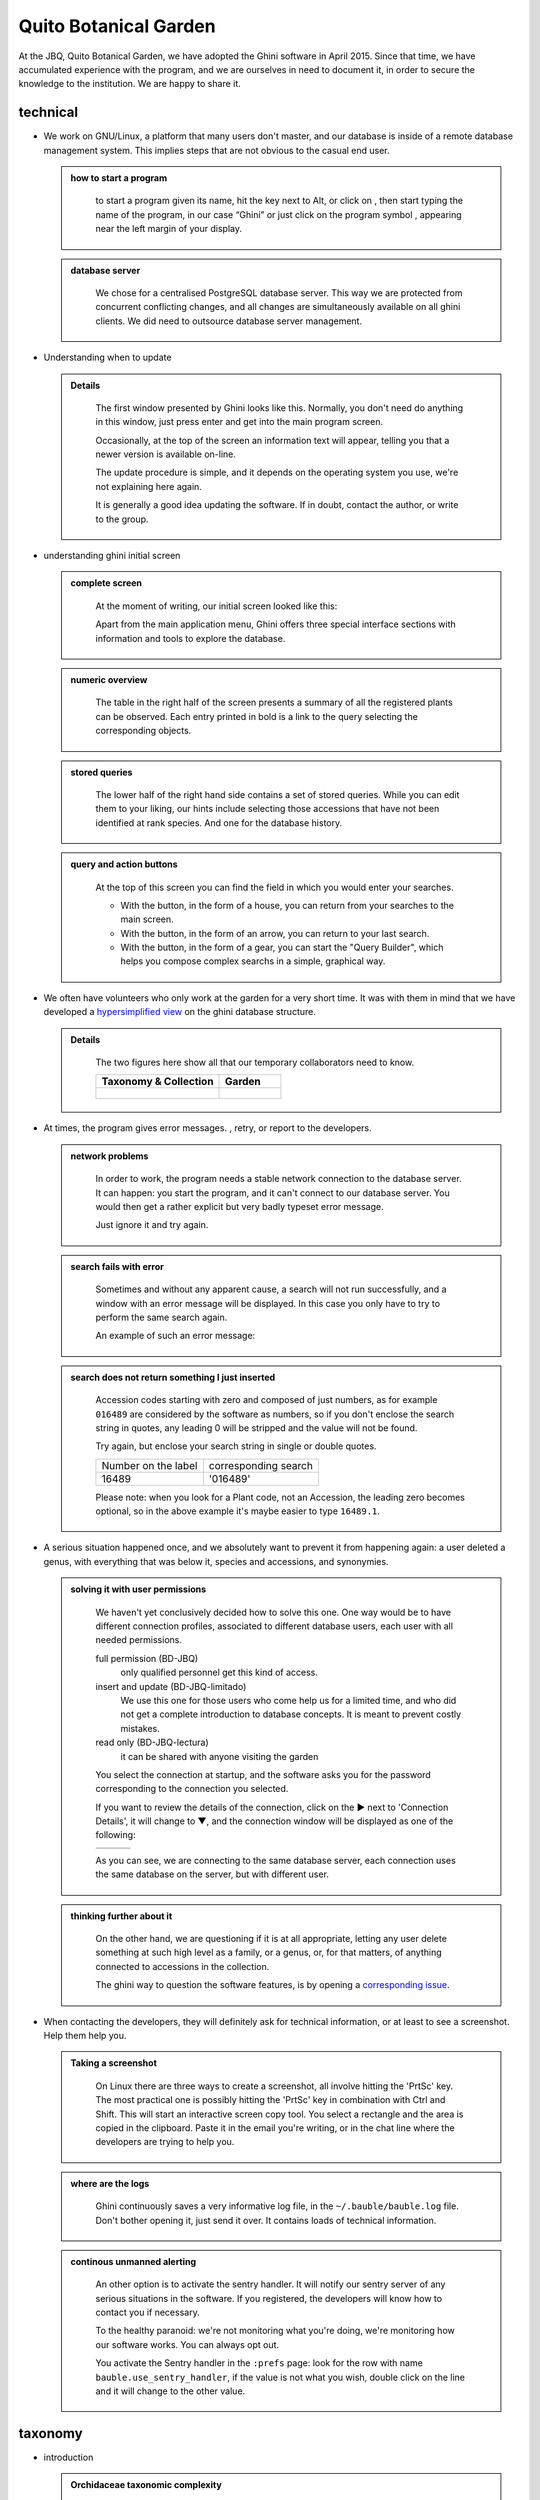 Quito Botanical Garden
==================================================

At the JBQ, Quito Botanical Garden, we have adopted the Ghini software in
April 2015. Since that time, we have accumulated experience with the
program, and we are ourselves in need to document it, in order to secure the
knowledge to the institution. We are happy to share it.

technical
^^^^^^^^^^^^^^^^^^^^

- We work on GNU/Linux, a platform that many users don't master, and our
  database is inside of a remote database management system. This implies
  steps that are not obvious to the casual end user.

  ..  admonition:: how to start a program
      :class: toggle

         to start a program given its name, hit the |loose_png| key next to Alt, or
         click on |10000000000000300000002F89E0224ADF9EC09E_png|, then start typing
         the name of the program, in our case “Ghini” or just click on the program
         symbol |100000000000003100000031BB54CBDFA885EBAC_png|, appearing near the
         left margin of your display.

  ..  admonition:: database server
      :class: toggle

         We chose for a centralised PostgreSQL database server. This way we
         are protected from concurrent conflicting changes, and all changes
         are simultaneously available on all ghini clients.  We did need to
         outsource database server management.

- Understanding when to update

  ..  admonition:: Details
      :class: toggle

         The first window presented by Ghini looks like this. Normally, you
         don't need do anything in this window, just press enter and get
         into the main program screen.

         |10000000000001290000011FEE16D735EB3DBF67_png| 

         Occasionally, at the top of the screen an information text will
         appear, telling you that a newer version is available on-line.

         |10000000000001290000011FEE16D735EB3DBF66_png|

         The update procedure is simple, and it depends on the operating
         system you use, we're not explaining here again.

         It is generally a good idea updating the software.  If in doubt,
         contact the author, or write to the group.

- understanding ghini initial screen

  ..  admonition:: complete screen
      :class: toggle

         At the moment of writing, our initial screen looked like this:

         |100000000000063F00000383F7EAFB008DE6E4E2_png|

         Apart from the main application menu, Ghini offers three special
         interface sections with information and tools to explore the
         database.

  ..  admonition:: numeric overview
      :class: toggle

         The table in the right half of the screen presents a summary of all
         the registered plants can be observed.  Each entry printed in bold
         is a link to the query selecting the corresponding objects.

         |100000000000018700000173222371085C3C68FE_png|

  ..  admonition:: stored queries
      :class: toggle

         The lower half of the right hand side contains a set of stored
         queries.  While you can edit them to your liking, our hints include
         selecting those accessions that have not been identified at rank
         species.  And one for the database history.

         |100000000000018700000173222371085C3C68FF_png|

  ..  admonition:: query and action buttons
      :class: toggle

         At the top of this screen you can find the field in which you would
         enter your searches.

         |10000000000006090000001FA253BB9470AD4994_png|

         - With the |100000000000001C00000020F4C7873186014F2F_png| button,
           in the form of a house, you can return from your searches to the
           main screen.
         - With the |100000000000001B000000207EC6F9075C9D3669_png| button,
           in the form of an arrow, you can return to your last search.
         - With the |100000000000001C0000001FB8A1F75F7A5EF877_png| button,
           in the form of a gear, you can start the "Query Builder", which
           helps you compose complex searchs in a simple, graphical way.


- We often have volunteers who only work at the garden for a very short
  time. It was with them in mind that we have developed a `hypersimplified
  view <goal.html#hypersimplified-view>`_ on the ghini database structure.

  ..  admonition:: Details
      :class: toggle

         The two figures here show all that our temporary collaborators need to know.

         +---------------------------------------------+---------------------------------------------+
         | Taxonomy & Collection                       | Garden                                      |
         +=============================================+=============================================+
         |.. figure:: images/family-to-accession.png   |.. figure:: images/location-to-plant.png     |
         +---------------------------------------------+---------------------------------------------+

- At times, the program gives error messages. |dontpanic_png|, retry, or
  report to the developers.

  ..  admonition:: network problems
      :class: toggle

         In order to work, the program needs a stable network connection to
         the database server. It can happen: you start the program, and it
         can't connect to our database server. You would then get a rather
         explicit but very badly typeset error message.

         |100000000000020B000000FBCAB1860DB92DF14A_png|

         Just ignore it and try again.

  ..  admonition:: search fails with error
      :class: toggle

         Sometimes and without any apparent cause, a search will not run
         successfully, and a window with an error message will be
         displayed. In this case you only have to try to perform the same
         search again.

         An example of such an error message:

         |10000000000002140000014D050A059AC7EE948A_png|

  ..  admonition:: search does not return something I just inserted
      :class: toggle

         Accession codes starting with zero and composed of just numbers, as
         for example ``016489`` are considered by the software as numbers,
         so if you don't enclose the search string in quotes, any leading 0
         will be stripped and the value will not be found.

         Try again, but enclose your search string in single or double
         quotes.

         +-----------------------+------------------------+
         | Number on the label   | corresponding search   |
         +-----------------------+------------------------+
         | 16489                 | '016489'               |
         +-----------------------+------------------------+

         Please note: when you look for a Plant code, not an Accession, the
         leading zero becomes optional, so in the above example it's maybe
         easier to type ``16489.1``.

- A serious situation happened once, and we absolutely want to prevent it
  from happening again: a user deleted a genus, with everything that was
  below it, species and accessions, and synonymies.

  ..  admonition:: solving it with user permissions
      :class: toggle

         We haven't yet conclusively decided how to solve this one. One way
         would be to have different connection profiles, associated to
         different database users, each user with all needed permissions.

         full permission (BD-JBQ)
           only qualified personnel get this kind of access.

         insert and update (BD-JBQ-limitado)
           We use this one for those users who come help us for a
           limited time, and who did not get a complete introduction to database
           concepts. It is meant to prevent costly mistakes.

         read only (BD-JBQ-lectura)
           it can be shared with anyone visiting the garden

         You select the connection at startup, and the software asks you
         for the password corresponding to the connection you selected.

         |10000000000000FE00000065C64D791B5CA0099D_png|

         If you want to review the details of the connection, click on the ▶
         next to 'Connection Details', it will change to ▼, and the
         connection window will be displayed as one of the following:

         ============================================== ============================================== ==============================================
         |100000000000012F000001A611615FB62F2D003B_png| |100000000000012F000001A611615FB62F2D003D_png| |100000000000012F000001A611615FB62F2D003C_png|
         ============================================== ============================================== ==============================================

         As you can see, we are connecting to the same database server, each
         connection uses the same database on the server, but with different
         user.

  ..  admonition:: thinking further about it
      :class: toggle

         On the other hand, we are questioning if it is at all appropriate,
         letting any user delete something at such high level as a family,
         or a genus, or, for that matters, of anything connected to
         accessions in the collection.

         The ghini way to question the software features, is by opening a
         `corresponding issue
         <https://github.com/Ghini/ghini.desktop/issues/218>`_.

- When contacting the developers, they will definitely ask for technical
  information, or at least to see a screenshot.  Help them help you.

  ..  admonition:: Taking a screenshot
      :class: toggle

         On Linux there are three ways to create a screenshot, all involve
         hitting the 'PrtSc' key.  The most practical one is possibly
         hitting the 'PrtSc' key in combination with Ctrl and Shift. This
         will start an interactive screen copy tool. You select a rectangle
         and the area is copied in the clipboard.  Paste it in the email
         you're writing, or in the chat line where the developers are trying
         to help you.

  ..  admonition:: where are the logs
      :class: toggle

         Ghini continuously saves a very informative log file, in the
         ``~/.bauble/bauble.log`` file.  Don't bother opening it, just send
         it over.  It contains loads of technical information.

  ..  admonition:: continous unmanned alerting
      :class: toggle

         An other option is to activate the sentry handler. It will notify
         our sentry server of any serious situations in the software.  If
         you registered, the developers will know how to contact you if
         necessary.

         To the healthy paranoid: we're not monitoring what you're doing,
         we're monitoring how our software works.  You can always opt out.

         You activate the Sentry handler in the ``:prefs`` page: look for
         the row with name ``bauble.use_sentry_handler``, if the value is
         not what you wish, double click on the line and it will change to
         the other value.

taxonomy
^^^^^^^^^^^^^^^^^^^^

- introduction

  ..  admonition:: Orchidaceae taxonomic complexity
      :class: toggle

         At the JBQ, we work most of all with orchids, family Orchidaceae, one of the
         largest plant families, with no less than 850 genera, organized —according
         to Dressler— in approximately 70 subtribes, 22 tribes, 5 subfamilies.  How
         we represent this information is not obvious and needs be explained.

         The taxonomy of the Orchidaceae family is continuously being reviewed.
         Genera get added, refused, reorganized, recognized as synonyms, some
         taxonomists prefer grouping species or genera in a new way, others split
         them again and differently, botanists of different nationalities may have
         different views on the matter.  All this sounds very complex and
         specialistic, but it's part of our daily routine, and it can all be stored
         in our Ghini database.

- identifying at rank Genus, or Family

  ..  admonition:: at rank genus
      :class: toggle

         Ghini-1.0 prescribes that an accession is identified at rank
         species, in all cases. The current maintainer acknowledges that
         this is a mistake, coming from the early Bauble days, and which
         Ghini-1.0 has in common with other botanic software. Until this is
         fixed, we rely on established practices.

         If an accession is identified at rank genus, we add a fictive
         species in that genus, we don't specify its species epithet (we
         don't know that) and we add an unranked epithet in the
         infraspecific information section, like this:

         .. figure:: images/genus_sp-editing.png

         When displayed in a search result, it shows like this:

         .. figure:: images/genus_sp-explained.svg

  ..  admonition:: at rank family
      :class: toggle

         If an accession is only identified at rank family, we need a
         fictive genus, to which we can add the fictive species. Since our
         garden is primarily focusing on Orchidaceae, we use the very short
         name **Zzz** for the fictive genus within the family, like this:

         .. figure:: images/zzz-explained.svg

         The current maintainer suggests to use the prefix **Zzz-** and
         behind the prefix to write the family name, possibly removing the
         trailing **e**.  Removal of the trailing **e** is useful in order
         not to get results that include genus names when you as for stuff
         ending in **aceae**.  In practice, we have a **Zzz** genus in the
         Orchidaceae family, and in the other 6 families represented in our
         digital collection, we follow this suggested practice.

         Remember: our **Zzz** genus is a fictive genus in the
         **Orchidaceae** family, do not use it as unspecified genus in other
         families.

- identifying at a rank that is not allowed by the software (eg: Subtribe, or Subfamily)

  ..  admonition:: at rank subtribe
      :class: toggle

         We sometimes can't identify a taxon at rank genus, but we do manage
         to be more precise than just "it's an orchid". Quite often we are
         able to indicate the subtribe, this is useful when you want to produce
         hybrids.

         The software does not let us store ranks which are intermediate
         between family and genus, so we need to invent something, and this
         is what we do:

         We insert a fictive genus, naming it as the subtribe, prefixing it
         with 'Zzx-', like in this example:

         .. figure:: images/tribe_sp-explained.svg

         This Zzx-Laeliinae is some genus in the Laeliinae subtribe.

         In order to be able to select genera by subtribe, we also add a
         note to the Zzx-Laeliinae fictive genus as well as for all real
         genera in that subtribe, note category subtribus, note value the
         subtribe name.

         This allows for queries like:

         ``genus where notes.note=Laeliinae``

         We are very much looking forward to seeing that `issue-9
         <https://github.com/Bauble/bauble.classic/issues/9>`_ solved!

  ..  admonition:: at rank subfamily, tribe
      :class: toggle

         Just as we reserved the prefix Zzx- for subtribe, we reserve the
         prefixes Zzy- for tribe, Zzw- for subfamily.

         In praticular, the subfamily information is relevant, because there
         are subfamilies within the Orchidaceae family which are not further
         separated.

- Editing the Accession identification - the Species details

  ..  admonition:: placeholder species for individual accessions
      :class: toggle

         Scenario one describes the identification of a single accession,
         which had been associated to a "generic", placeholder species,
         something like “*Zzz* sp” or “*Vanda* sp”;

         In this case, when the plant species becomes known, we change the
         association in the accession, selecting a different species.

         .. figure:: images/accession-vanda_sp.png

         We do not edit the species, because there might be totally
         unrelated accessions connected to the same placeholder species.

  ..  admonition:: unknown species for multiple accessions
      :class: toggle

         A different case is when we have a whole batch of accessions, all
         obviously the same species, but we haven't been able to identify it. In
         this case, we associate the accessions with an incompletely specified
         species, something like “*Zzz* sp-59”, preferably adding the taxonomist's
         name, who made the association.

         A species like “*Vanda* sp-018599” is not a placeholder species,
         it is a very concrete species, which we haven't yet identified.

         .. figure:: images/genus_sp_author-editing.png

         In this case, when the species gets identified (and it could even be a
         species nova), we directly edit the species, so all accessions that refer
         to it get the change.

- A new plants is relative to a species not yet in our collection.

  ..  admonition:: last minute species
      :class: toggle

         We start this from the Accession window and it's very simple, just
         click on the **+** next to the species name, we get into the
         Species window.

- Adding a species and using online taxonomic services

  ..  admonition:: adding a new species — the plant list.
      :class: toggle

         We start the obvious way: type the genus epithet, possibly select
         it from the completion list, then type the species epithet, or at
         least your best guess.

         .. image:: images/tpl-1-best_guess.png     

         Next to the species epithet field there's a small button,
         |green_ball|, which connects us to the plant list.  Click on it, a
         message area appears at the top of the window.

         .. image:: images/tpl-2-querying.png     

         Depending on the speed of your internet connection, but also on how
         close your best guess is to a correct published name, the top area
         will change to something like this:

         .. image:: images/tpl-3-results.png     

         Accept the hint and it will be as if you had typed the data yourself.

         .. image:: images/tpl-4-accepted.png     

  ..  admonition:: reviewing a whole selection — TNRS.
      :class: toggle

         This is described in the manual, it's extremely useful, don't
         forget about it.


Let the database fit the garden
^^^^^^^^^^^^^^^^^^^^^^^^^^^^^^^^^

- A never-ending task is reviewing what we have in the garden and
  have it match what we have in the database.

  ..  admonition:: Details
      :class: toggle

         When we adopted ghini, we imported into it all that was properly
         described in a filemaker database. That database focused solely on
         Orchids and even so it was far from complete.  In practice, we
         still meet labeled plants in the garden which have never been
         inserted in the database.

         From time to time, we manage to get resources to review the garden,
         comparing it to the collection in the database, and the main
         activity is to insert accession codes to the database, take
         pictures of the plant in question, and note its location, all tasks
         that are described in the remainder of this section.

- Naming convention in garden locations

  ..  admonition:: Details
      :class: toggle

         ========== ======================================================
         code       description
         ========== ======================================================
         CAC-B *x*  Solo las cactáceas afuera de los orquidearios en 
                    el jardín
         ---------- ------------------------------------------------------
         CRV:       Nepenthaceae exibition
         ---------- ------------------------------------------------------
         IC-*xx*:   orquidearios de calor en el jardín (1A a 9C son 
                    lugares especificos entre del orquideario)
         ---------- ------------------------------------------------------
         IF-xx:     orquidearios de frío en el jardín (1A a 5I son
                    lugares específicos dentro del orquideario)
         ---------- ------------------------------------------------------
         INV1:      invernadero 1 (calor)
         ---------- ------------------------------------------------------
         INV2:      invernadero 2 (frío)
         ---------- ------------------------------------------------------
         INV3:      invernadero 3 (calor)
         ========== ======================================================

- Adding an Accession for a Plant

  Obviously we keep increasing our collection, with plants coming from
  commercial sources, or collected from the wild, more rarely coming from
  expeditions to remote areas of our country, or we receive plants which
  were illegally collected.

  Sometimes we have to add plants to the digital collection, just because we
  have them physically, found in the garden, with or without its label, but
  without their digital counterpart.

  ..  admonition:: existing plant, found in the garden with its own label
      :class: toggle

         This activity starts with a plant, which was found at a specific
         garden location, an accession label, and the knowledge that the
         accession code is not in the database.

         .. image:: images/plant.png

         .. image:: images/target.png

         .. image:: images/accession-008440.png

         |1000000000000257000000504EC4536B148C3228_png|

         For this example, let's assume we are going to insert this
         information in the database.

         ========== ============================ ========================
         Accession  Species                      Location
         ========== ============================ ========================
         008440     *Dendrobium* ×'Emma White'   Invernadero 1 (calor)
         ========== ============================ ========================

         We go straight into the Accession Editor, start typing the species
         name in the corresponding field.  Luckly, the species was already
         in the database, otherwise we would use the **Add** button next to
         the entry field.

         .. image:: images/accession-select_taxon.png

         We select the correct species, and we fill in a couple more fields,
         leaving the rest to the default values:

         ============= ================= ========= =============
         Accession ID  Type of Material  Quantity  Provenance
         ============= ================= ========= =============
         008440        Plant             1         Unknown
         ============= ================= ========= =============

         After this, we continue to the Plant editor, by clicking on **Add
         Plants**.

         We do not fill in the Accession's "**Intended Locations**", because
         we don't know what was the original intention when the plant was
         first acquired.

         In the Plant Editor, we insert the Quantity and the Location.  And
         we're done.

         The plant is now part of the database:

         |10000000000001D5000000C7CF644BA0B1AB3FFF_png|

  ..  admonition:: new accession: plant just entering the garden
      :class: toggle

         This activity starts with a new Plant, just acquired from a known
         Source, a plant label, and an intended Location in the garden.

         We mostly do the same as for the case that a plant is found in the
         garden, there are two differences: (1) we know the source of the
         plant; (2) acquiring this plant was a planned action, and we intend
         to place it at a specific location in the garden.

         Again, we go straight into the Accession Editor, start typing the
         species and we either select if from the completion list or we add
         it on the fly.

         ============= ================= ========= ============
         Accession ID  Type of Material  Quantity  Source
         ============= ================= ========= ============
         033724        Plant             1         specified
         ============= ================= ========= ============

         After this, we continue to the Plant editor, by clicking on **Add
         Plants**.

         In the Plant Editor, we insert the Quantity and the Location.

         Please note that the plant may be initially placed in a greenhouse,
         before it reaches its intended location in the garden.

  ..  admonition:: existing plant, found in the garden without its label
      :class: toggle

         When this happens, we can't be sure the plant had never been in the
         collection, so we act as if we were re-labeling the plant.  This is
         discussed in the next section, but we fall back to the case of a
         new accession.

- When we physically associate a label to a plant, there's always the chance
  that something happens either to the plant (it may die) or to the label
  (it may become unreadable), or to the association (they may be
  separated). We have software-aided protocols for these events.

  ..  admonition:: we find a dead plant
      :class: toggle

         Whenever a plant is found dead, we collect its label and put it in a box
         next to the main data insertion terminal, the box is marked “dead plants”.

         Definitely at least once a week, the box is emptied and the database is
         updated with this information.

         Dead plants aren't *removed* from the database, they stay there but get a
         **quantity** zero. If the cause of death is known, this is also written in
         the database.

         Please once again remember that a **Plant** is not an **Accession** and
         please remember we do not remove objects from the database, we just add to
         their history.

         Insert the complete plant code (something like ``012345.1``, or
         ``2017.0001.3``, and you don't need leading zeros nor quotes), right click
         on the corresponding row, and click on **edit**. change the quantity to 0,
         fill in the reason and preferably also the date of change.

  ..  admonition:: we find a plant without a label
      :class: toggle

         We can't be sure the plant had ever been in the collection or not.
         We assume it had, and that its label was lost.

         Losing a plant label is unfortunate, but it just sometimes happens.
         What we do is to put a new label to the plant, and to clearly state
         that the label is a replacement of an original one.  

         We then handle the case as if it was a new accession, plus we add a
         note to the accession, category “label”, text “relabeled”.

- producing or reproducing labels

  ..  admonition:: refreshing plant labels
      :class: toggle

         Sometimes we refresh the labels, for example all that is in a
         greenhouse, or maybe just a set of plants because their labels risk
         becoming unreadable.

         In the first case it's easy selecting all plants in the Location,
         we just type the location name, or give the search ``location like
         <location name>``.

         The second case it's a bit trickier.  What we do is to create a
         temporary **Tag**, and use it to tag all plants that were found in
         need for a new label.

         Given the selection, we start the report tool, using the mako
         ``accession-label.svg`` template.  We reset its options to default
         values, and since we're using a simple printer, we set the colour
         to ``black`` instead of ``blue``, which is meant for engraving.

  ..  admonition:: preparing labels for non-database plants
      :class: toggle

         To prepare the batch of 72 labels, we use a mako report template,
         named ``accession-label.svg``.  This template accepts parameters,
         this is an example that would produce labels from 025801 all the
         way to 025872.

         .. image:: images/label-batch_72.png

         Labels come for us in two flavours: (1) either new plants just
         being acquired by the garden; (2) or plants in the garden, found
         without a label. We distinguish the two cases by adding a 'ret'
         extra text for relabeled plants.

         We keep two boxes with labels of the two types, ready to be used.

- Our workflow includes moving plants around in the garden, keep track of
  current locations and history of movements.

  ..  admonition:: ex-post correction
      :class: toggle

         While revising the garden, we find a plant at a location that is not what
         the database says.  We update the database information.

         For example, the plant belonging to accession “012142”, species “*Acineta*
         sp”, was found in “Invernadero 1”, while the database says it is in “ICAlm3”.

         All we do is find the Plant in the database and update its information.  We
         do not chang anything in the initial Accession information, just the current
         Plant information.

         We type the accession code in the search entry field, with quotes, hit
         enter. The search results now shows the accession, and it tells us how many
         plants belong to it.  Click on the squared **+** in the results row, so we
         now also see a row for the plant belonging to the accession.

         Right click on the Plant row, the three options will show: “Edit, Split,
         Delete”, select Edit, you land in the Plant Editor.

         Just correct the Location field, and click on OK.

         The InfoBox contains information about the last change to the
         object:

         |1000000000000608000002D2BA2D181475D5AD7B_png|

         For plants, even more interesting, it builds a history of changes,
         list that includes Location changes, or Quantity changes.

         .. image:: images/1000000000000608000002D2BA2D181475D5AD7C.png

  ..  admonition:: planned action
      :class: toggle

         The action starts by moving the plants around, and collecting the
         plant code either on paper, or in our mobile app, if we had one.

         We then go to the desktop terminal and revise all plants one by one
         changing their location in the database.

         If we had a mobile app, we would just upload the info to the server
         and we would be done.

- As plants enter the flowering stage, we can review their identification
  directly, or we take pictures of details of the flower, hoping that a
  visiting specialist could help completing the identification.

  ..  admonition:: Details
      :class: toggle

- Regularly, we need producing reports about our collection that the
  Ecuadorian Environment Ministery (MAE) requires and that justify the very
  existence of the garden.

  ..  admonition:: Details
      :class: toggle

         Each year the botanic garden has to submit a report (annual report
         of management and maintenance of orchids collection) complying to
         the requirements of the Ecuadorian Ministry of the Environment.

         To this end, we start selecting the plants we have to include in the report. It might be all acquisition in the past year::

           accession where _created between |datetime|2017,1,1| and |datetime|2018,1,1|

         or all plants within a location, or all plants belonging to a
         species, or just everything (but this will take time)::

           plant where location = 'abc'
           plant where accession.species.epithet='muricata' and accession.species.genus.epithet='Annona'
           plant like %

         Having selected the database objects which we want in the report,
         we start the report tool, which acts on the selection.

Searching the database
^^^^^^^^^^^^^^^^^^^^^^^^^^^^^^

You search the database in order to edit the data further, or because you
want to produce a report. Anyway you start with typing something in the
search field

|10000000000006090000001FA253BB9470AD4994_png|

and you hope to see your result in the search result view.

  ..  admonition:: search in order to edit (plant or accession)
      :class: toggle

         When searching in order to edit, you want to be very specific, and select as
         few objects as possible. The most fine-tuned search is the one based on
         plant number: you know the code, you get one object.

         If your plant is not there, the screen would look like this:

         .. image:: images/plant-017701-not_found.png

         Other example, plant ``007701.1`` is in the database:

         .. image:: images/plant-007701-found.png

         All fields with a darker background in the infobox on the right
         hand side are hyperlinks to other objects in the database. Clicking
         on them will either replace the text in the search field and
         execute the query, or will simply add the object to the results.

         Clicking on the accession does the latter.

         .. image:: images/plant-007701-accession.png

         We now have both Plant or Accession in the search result view and
         we can now edit either or both.

  ..  admonition:: search in order to report
      :class: toggle

         When searching in order to create a report, you want to be both
         specific (you don't want to report about irrelevant objects) and
         broad (you don't want to report about a single object).

         Sometimes the report itself suggests the query, as for example: all
         plants in greenhouse 3; or: all plants belonging to endangered
         species (we store this information in a note associated to the
         species); or: all plants added to the collection this year; ::

           plant where location.code = INV3
           plant where accession.species.notes.note="endangered"
           plant where accession._created > |datetime|2017,1,1|

         Otherwise a flexible way to achieve this is to work with **Tags**.

  ..  admonition:: using **Tags** as enhanced searching
      :class: toggle

         Sometimes we have to take the same action on objects of the same
         type, but we don't manage to quickly think of a search query that
         would group all that we need and exclude all we do not need.

         This is one possible use of **Tags**.  We start with a selection,
         we tag all objects in the selection under a new temporary
         tag. Let's say we call it "temporary".

         We continue searching and adding objects to the temporary tag until
         the tag identifies all that we need.

         Finally from the Tags menu we select the one we just created (in
         our example this corresponds to the search ``tag="temporary"``) and
         we can invoke the report.

         When we're done with a temporary tag, there's no point in leaving
         it around, so we just delete it.

         .. image:: images/tag-delete.png

  ..  admonition:: be aware of the available search strategies
      :class: toggle

         This is nicely documented, "più non dimandare" and `read the docs
         <searching.html>`_.


.. |10000000000006090000001FA253BB9470AD4994_png| image:: images/10000000000006090000001FA253BB9470AD4994.png
    :width: 470px
    :height: 31px

.. |1000000000000257000000504EC4536B148C3228_png| image:: images/1000000000000257000000504EC4536B148C3228.png

.. |10000000000002F8000002432C9DDC622203371C_png| image:: images/10000000000002F8000002432C9DDC622203371C.png
    :width: 7.447cm
    :height: 5.674cm

.. |100000000000003100000031BB54CBDFA885EBAC_png| image:: images/100000000000003100000031BB54CBDFA885EBAC.png
    :width: 38px
    :height: 38px

.. |10000000000001FC00000188EA514D5068AE7449_png| image:: images/10000000000001FC00000188EA514D5068AE7449.png
    :width: 7.521cm
    :height: 5.805cm

.. |10000000000001290000011FEE16D735EB3DBF66_png| image:: images/10000000000001290000011FEE16D735EB3DBF66.png
    :width: 6.832cm
    :height: 6.602cm

.. |10000000000001290000011FEE16D735EB3DBF67_png| image:: images/10000000000001290000011FEE16D735EB3DBF67.png
    :width: 6.832cm

.. |10000000000001D5000000C7CF644BA0B1AB3FFF_png| image:: images/10000000000001D5000000C7CF644BA0B1AB3FFF.png
    :width: 10.148cm
    :height: 4.306cm

.. |100000000000020B000000FBCAB1860DB92DF14A_png| image:: images/100000000000020B000000FBCAB1860DB92DF14A.png
    :width: 13.838cm
    :height: 6.641cm

.. |100000000000001C0000001FB8A1F75F7A5EF877_png| image:: images/100000000000001C0000001FB8A1F75F7A5EF877.png
    :width: 20px
    :height: 20px

.. |1000000000000293000001C3EC6A9DC0A1D0CA68_png| image:: images/1000000000000293000001C3EC6A9DC0A1D0CA68.png
    :width: 7.489cm
    :height: 5.126cm

.. |10000000000000FE00000065C64D791B5CA0099D_png| image:: images/10000000000000FE00000065C64D791B5CA0099D.png
    :width: 6.72cm
    :height: 2.672cm

.. |100000000000063F00000383F7EAFB008DE6E4E2_png| image:: images/100000000000063F00000383F7EAFB008DE6E4E2.png
    :width: 492px
    :height: 373px

.. |10000000000002140000014D050A059AC7EE948A_png| image:: images/10000000000002140000014D050A059AC7EE948A.png
    :width: 14.076cm
    :height: 8.811cm

.. |100000000000012F000001A611615FB62F2D003B_png| image:: images/100000000000012F000001A611615FB62F2D003B.png
    :width: 5.741cm

.. |100000000000012F000001A611615FB62F2D003C_png| image:: images/100000000000012F000001A611615FB62F2D003C.png
    :width: 5.741cm

.. |100000000000012F000001A611615FB62F2D003D_png| image:: images/100000000000012F000001A611615FB62F2D003D.png
    :width: 5.741cm

.. |1000000000000293000001C423766E7D365A1489_png| image:: images/1000000000000293000001C423766E7D365A1489.png
    :width: 7.258cm
    :height: 4.979cm

.. |1000000000000608000002D2BA2D181475D5AD7B_png| image:: images/1000000000000608000002D2BA2D181475D5AD7B.png

.. |100000000000018700000173222371085C3C68FE_png| image:: images/100000000000018700000173222371085C3C68FE.png
    :width: 8.26cm

.. |100000000000018700000173222371085C3C68FF_png| image:: images/100000000000018700000173222371085C3C68FF.png
    :width: 8.26cm

.. |10000000000000300000002F89E0224ADF9EC09E_png| image:: images/10000000000000300000002F89E0224ADF9EC09E.png
    :width: 38px
    :height: 38px

.. |100000000000001B000000207EC6F9075C9D3669_png| image:: images/100000000000001B000000207EC6F9075C9D3669.png
    :width: 20px
    :height: 20px

.. |100000000000001C00000020F4C7873186014F2F_png| image:: images/100000000000001C00000020F4C7873186014F2F.png
    :width: 20px
    :height: 20px

.. |1000000000000152000001B12C2FDE60BD2B710B_png| image:: images/1000000000000152000001B12C2FDE60BD2B710B.png
    :width: 6.646cm
    :height: 8.514cm

.. |dontpanic_png| image:: images/dontpanic.png

.. |green_ball| image:: images/green_ball.jpg

.. |loose_png| image:: images/windows-key.png
   :width: 28px
   :height: 28px
